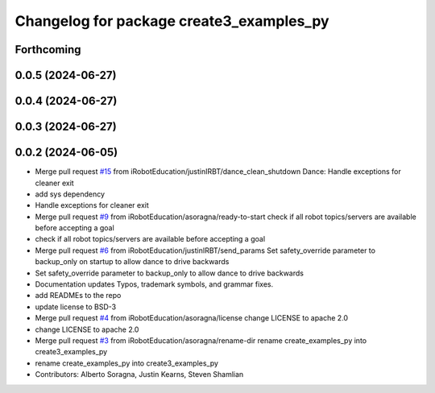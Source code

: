 ^^^^^^^^^^^^^^^^^^^^^^^^^^^^^^^^^^^^^^^^^
Changelog for package create3_examples_py
^^^^^^^^^^^^^^^^^^^^^^^^^^^^^^^^^^^^^^^^^

Forthcoming
-----------

0.0.5 (2024-06-27)
------------------

0.0.4 (2024-06-27)
------------------

0.0.3 (2024-06-27)
------------------

0.0.2 (2024-06-05)
------------------
* Merge pull request `#15 <https://github.com/iRobotEducation/create3_examples/issues/15>`_ from iRobotEducation/justinIRBT/dance_clean_shutdown
  Dance: Handle exceptions for cleaner exit
* add sys dependency
* Handle exceptions for cleaner exit
* Merge pull request `#9 <https://github.com/iRobotEducation/create3_examples/issues/9>`_ from iRobotEducation/asoragna/ready-to-start
  check if all robot topics/servers are available before accepting a goal
* check if all robot topics/servers are available before accepting a goal
* Merge pull request `#6 <https://github.com/iRobotEducation/create3_examples/issues/6>`_ from iRobotEducation/justinIRBT/send_params
  Set safety_override parameter to backup_only on startup to allow dance to drive backwards
* Set safety_override parameter to backup_only to allow dance to drive backwards
* Documentation updates
  Typos, trademark symbols, and grammar fixes.
* add READMEs to the repo
* update license to BSD-3
* Merge pull request `#4 <https://github.com/iRobotEducation/create3_examples/issues/4>`_ from iRobotEducation/asoragna/license
  change LICENSE to apache 2.0
* change LICENSE to apache 2.0
* Merge pull request `#3 <https://github.com/iRobotEducation/create3_examples/issues/3>`_ from iRobotEducation/asoragna/rename-dir
  rename create_examples_py into create3_examples_py
* rename create_examples_py into create3_examples_py
* Contributors: Alberto Soragna, Justin Kearns, Steven Shamlian
